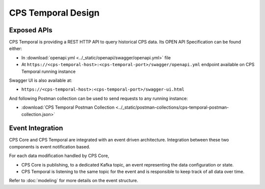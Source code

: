 .. This work is licensed under a
.. Creative Commons Attribution 4.0 International License.
.. http://creativecommons.org/licenses/by/4.0
..
.. Copyright (C) 2021 Bell Canada

===================
CPS Temporal Design
===================

Exposed APIs
============

CPS Temporal is providing a REST HTTP API to query historical CPS data.
Its OPEN API Specification can be found either:

* In :download:`openapi.yml <../_static/openapi/swagger/openapi.yml>`
  file
* At ``https://<cps-temporal-host>:<cps-temporal-port>/swagger/openapi.yml``
  endpoint available on CPS Temporal running instance

Swagger UI is also available at:

* ``https://<cps-temporal-host>:<cps-temporal-port>/swagger-ui.html``

And following Postman collection can be used to send requests to any running
instance:

* :download:`CPS Temporal Postman Collection <../_static/postman-collections/cps-temporal-postman-collection.json>`

Event Integration
=================

CPS Core and CPS Temporal are integrated with an event driven architecture.
Integration between these two components is event notification based.

For each data modification handled by CPS Core,

* CPS Core is publishing, to a dedicated Kafka topic, an event representing
  the data configuration or state.
* CPS Temporal is listening to the same topic for the event and is responsible
  to keep track of all data over time.

Refer to :doc:`modeling` for more details on the event structure.
